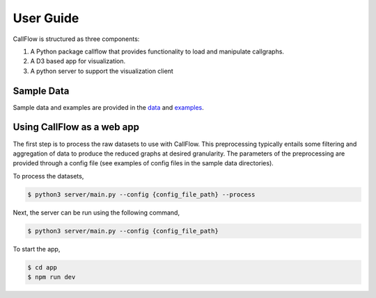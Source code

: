 .. Copyright 2020 University of Maryland and other CallFlow Project Developers.
   See the top-level LICENSE file for details.

   SPDX-License-Identifier: MIT

**********
User Guide
**********

CallFlow is structured as three components:

1. A Python package callflow that provides functionality to load and manipulate callgraphs.
2. A D3 based app for visualization.
3. A python server to support the visualization client


Sample Data
-----------

Sample data and examples are provided in the `data <https://github.com/LLNL/CallFlow/tree/develop/data>`_ and `examples <https://github.com/LLNL/CallFlow/tree/develop/examples>`_.

Using CallFlow as a web app
---------------------------

The first step is to process the raw datasets to use with CallFlow. This preprocessing typically entails some filtering and aggregation of data to produce the reduced graphs at desired granularity. The parameters of the preprocessing are provided through a config file (see examples of config files in the sample data directories).

To process the datasets,

.. code-block:: console

   $ python3 server/main.py --config {config_file_path} --process

Next, the server can be run using the following command,

.. code-block:: console

   $ python3 server/main.py --config {config_file_path}

To start the app,

.. code-block:: console

   $ cd app
   $ npm run dev
